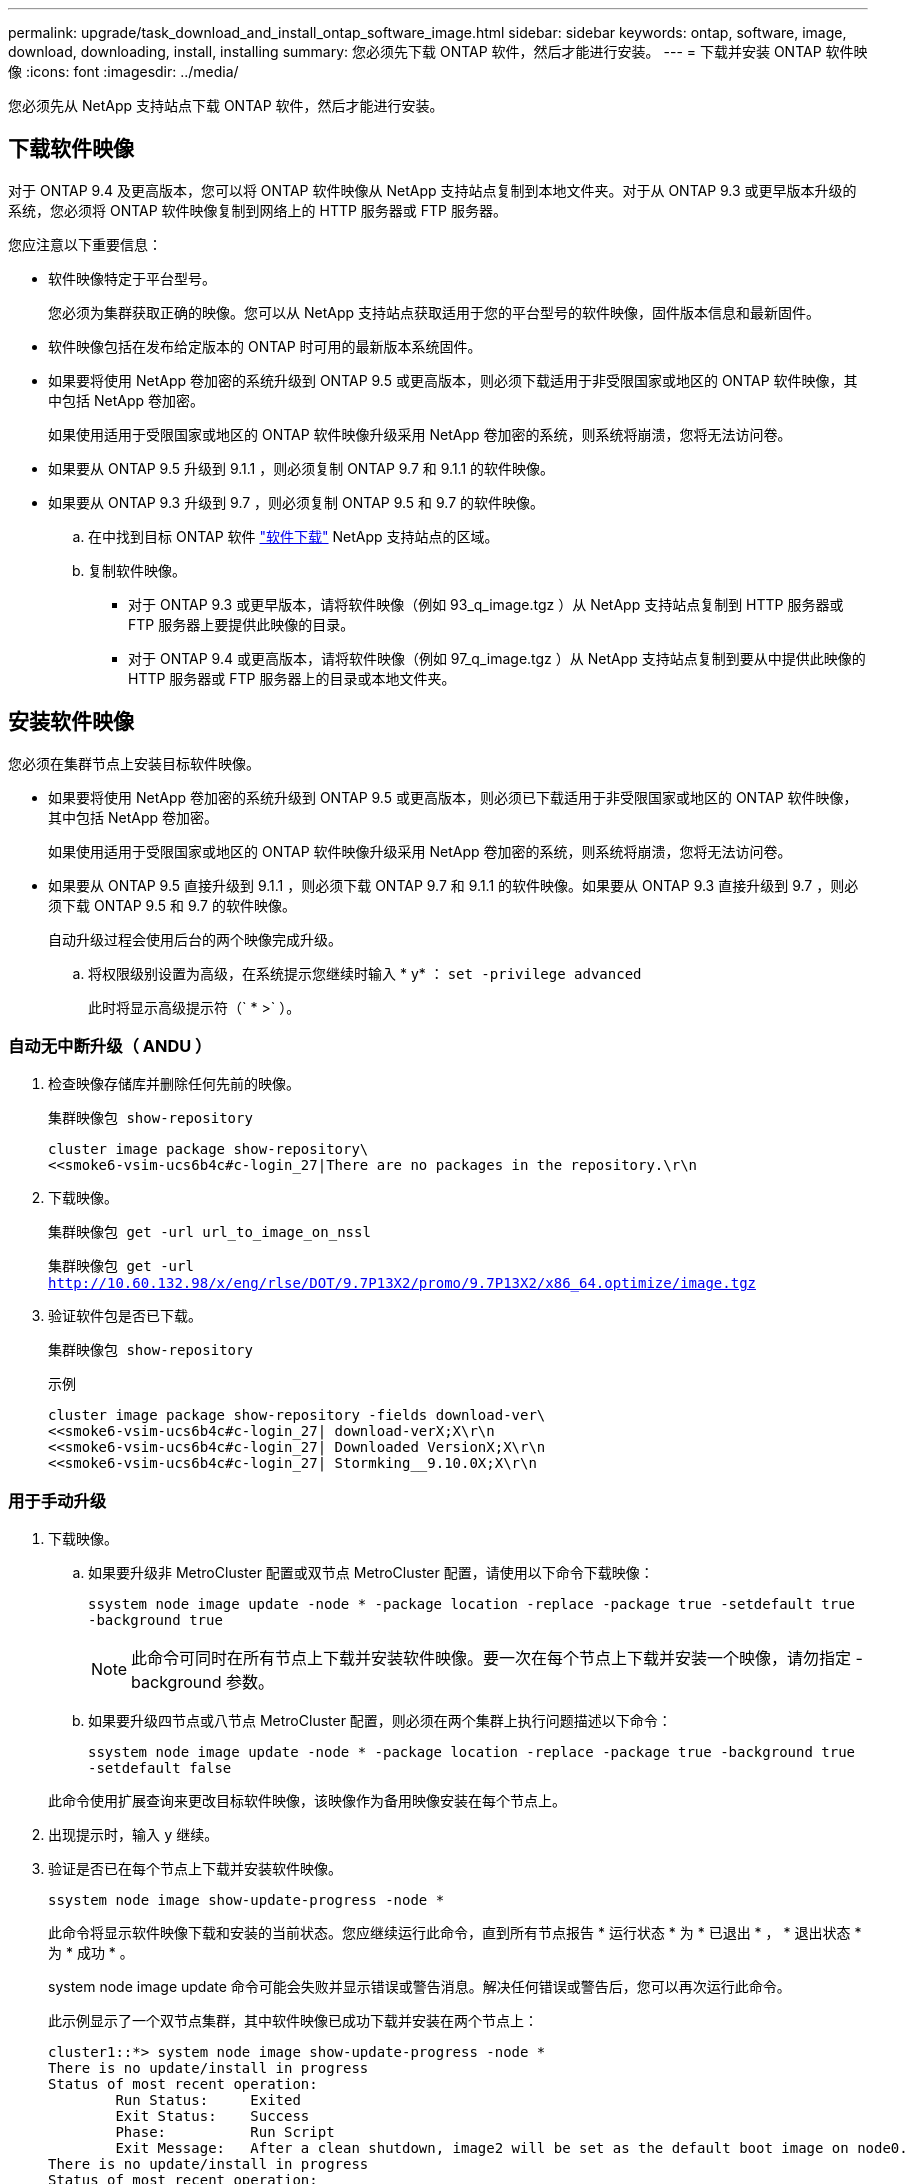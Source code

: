 ---
permalink: upgrade/task_download_and_install_ontap_software_image.html 
sidebar: sidebar 
keywords: ontap, software, image, download, downloading, install, installing 
summary: 您必须先下载 ONTAP 软件，然后才能进行安装。 
---
= 下载并安装 ONTAP 软件映像
:icons: font
:imagesdir: ../media/


[role="lead"]
您必须先从 NetApp 支持站点下载 ONTAP 软件，然后才能进行安装。



== 下载软件映像

对于 ONTAP 9.4 及更高版本，您可以将 ONTAP 软件映像从 NetApp 支持站点复制到本地文件夹。对于从 ONTAP 9.3 或更早版本升级的系统，您必须将 ONTAP 软件映像复制到网络上的 HTTP 服务器或 FTP 服务器。

您应注意以下重要信息：

* 软件映像特定于平台型号。
+
您必须为集群获取正确的映像。您可以从 NetApp 支持站点获取适用于您的平台型号的软件映像，固件版本信息和最新固件。

* 软件映像包括在发布给定版本的 ONTAP 时可用的最新版本系统固件。
* 如果要将使用 NetApp 卷加密的系统升级到 ONTAP 9.5 或更高版本，则必须下载适用于非受限国家或地区的 ONTAP 软件映像，其中包括 NetApp 卷加密。
+
如果使用适用于受限国家或地区的 ONTAP 软件映像升级采用 NetApp 卷加密的系统，则系统将崩溃，您将无法访问卷。

* 如果要从 ONTAP 9.5 升级到 9.1.1 ，则必须复制 ONTAP 9.7 和 9.1.1 的软件映像。
* 如果要从 ONTAP 9.3 升级到 9.7 ，则必须复制 ONTAP 9.5 和 9.7 的软件映像。
+
.. 在中找到目标 ONTAP 软件 link:http://mysupport.netapp.com/NOW/cgi-bin/software["软件下载"] NetApp 支持站点的区域。
.. 复制软件映像。
+
*** 对于 ONTAP 9.3 或更早版本，请将软件映像（例如 93_q_image.tgz ）从 NetApp 支持站点复制到 HTTP 服务器或 FTP 服务器上要提供此映像的目录。
*** 对于 ONTAP 9.4 或更高版本，请将软件映像（例如 97_q_image.tgz ）从 NetApp 支持站点复制到要从中提供此映像的 HTTP 服务器或 FTP 服务器上的目录或本地文件夹。








== 安装软件映像

您必须在集群节点上安装目标软件映像。

* 如果要将使用 NetApp 卷加密的系统升级到 ONTAP 9.5 或更高版本，则必须已下载适用于非受限国家或地区的 ONTAP 软件映像，其中包括 NetApp 卷加密。
+
如果使用适用于受限国家或地区的 ONTAP 软件映像升级采用 NetApp 卷加密的系统，则系统将崩溃，您将无法访问卷。

* 如果要从 ONTAP 9.5 直接升级到 9.1.1 ，则必须下载 ONTAP 9.7 和 9.1.1 的软件映像。如果要从 ONTAP 9.3 直接升级到 9.7 ，则必须下载 ONTAP 9.5 和 9.7 的软件映像。
+
自动升级过程会使用后台的两个映像完成升级。

+
.. 将权限级别设置为高级，在系统提示您继续时输入 * y* ： `set -privilege advanced`
+
此时将显示高级提示符（` * >` ）。







=== 自动无中断升级（ ANDU ）

. 检查映像存储库并删除任何先前的映像。
+
`集群映像包 show-repository`

+
[listing]
----
cluster image package show-repository\
<<smoke6-vsim-ucs6b4c#c-login_27|There are no packages in the repository.\r\n
----
. 下载映像。
+
`集群映像包 get -url url_to_image_on_nssl`

+
`集群映像包 get -url http://10.60.132.98/x/eng/rlse/DOT/9.7P13X2/promo/9.7P13X2/x86_64.optimize/image.tgz`[]

. 验证软件包是否已下载。
+
`集群映像包 show-repository`

+
.示例
[listing]
----
cluster image package show-repository -fields download-ver\
<<smoke6-vsim-ucs6b4c#c-login_27| download-verX;X\r\n
<<smoke6-vsim-ucs6b4c#c-login_27| Downloaded VersionX;X\r\n
<<smoke6-vsim-ucs6b4c#c-login_27| Stormking__9.10.0X;X\r\n
----




=== 用于手动升级

. 下载映像。
+
.. 如果要升级非 MetroCluster 配置或双节点 MetroCluster 配置，请使用以下命令下载映像：
+
`ssystem node image update -node * -package location -replace -package true -setdefault true -background true`

+

NOTE: 此命令可同时在所有节点上下载并安装软件映像。要一次在每个节点上下载并安装一个映像，请勿指定 -background 参数。

.. 如果要升级四节点或八节点 MetroCluster 配置，则必须在两个集群上执行问题描述以下命令：
+
`ssystem node image update -node * -package location -replace -package true -background true -setdefault false`

+
此命令使用扩展查询来更改目标软件映像，该映像作为备用映像安装在每个节点上。



. 出现提示时，输入 `y` 继续。
. 验证是否已在每个节点上下载并安装软件映像。
+
`ssystem node image show-update-progress -node *`

+
此命令将显示软件映像下载和安装的当前状态。您应继续运行此命令，直到所有节点报告 * 运行状态 * 为 * 已退出 * ， * 退出状态 * 为 * 成功 * 。

+
system node image update 命令可能会失败并显示错误或警告消息。解决任何错误或警告后，您可以再次运行此命令。

+
此示例显示了一个双节点集群，其中软件映像已成功下载并安装在两个节点上：

+
[listing]
----
cluster1::*> system node image show-update-progress -node *
There is no update/install in progress
Status of most recent operation:
        Run Status:     Exited
        Exit Status:    Success
        Phase:          Run Script
        Exit Message:   After a clean shutdown, image2 will be set as the default boot image on node0.
There is no update/install in progress
Status of most recent operation:
        Run Status:     Exited
        Exit Status:    Success
        Phase:          Run Script
        Exit Message:   After a clean shutdown, image2 will be set as the default boot image on node1.
2 entries were acted on.
----

